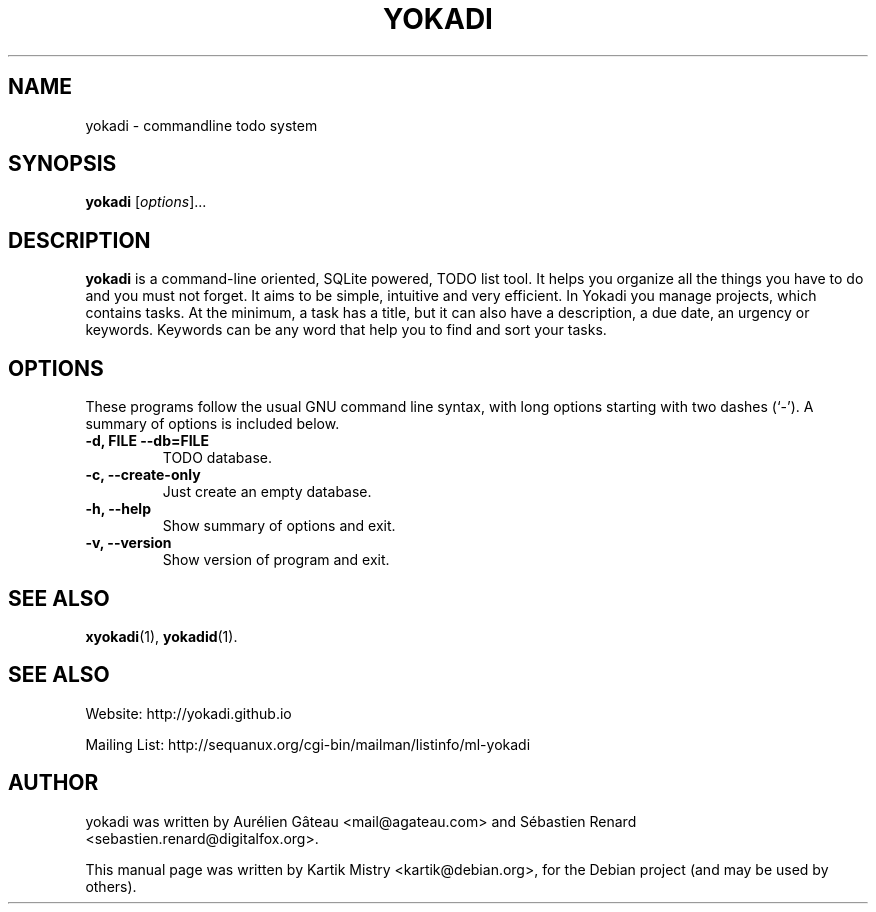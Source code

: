 .TH YOKADI 1 "July 10, 2009"
.SH NAME
yokadi \- commandline todo system
.SH SYNOPSIS
.B yokadi
.RI [ options ]...
.br
.SH DESCRIPTION
.B yokadi
is a command-line oriented, SQLite powered, TODO list tool.  It helps
you organize all the things you have to do and you must not forget. It aims to
be simple, intuitive and very efficient. In Yokadi you manage projects, which
contains tasks. At the minimum, a task has a title, but it can also have a
description, a due date, an urgency or keywords. Keywords can be any word that
help you to find and sort your tasks.
.PP
.SH OPTIONS
These programs follow the usual GNU command line syntax, with long
options starting with two dashes (`-').
A summary of options is included below.
.TP
.B \-d, FILE \-\-db=FILE
TODO database.
.TP
.B \-c, \-\-create-only
Just create an empty database.
.TP
.TP
.B \-h, \-\-help
Show summary of options and exit.
.TP
.B \-v, \-\-version
Show version of program and exit.
.SH SEE ALSO
.BR xyokadi (1),
.BR yokadid (1).
.br
.SH SEE ALSO
Website: http://yokadi.github.io

Mailing List: http://sequanux.org/cgi-bin/mailman/listinfo/ml-yokadi
.SH AUTHOR
yokadi was written by Aurélien Gâteau <mail@agateau.com> and Sébastien Renard <sebastien.renard@digitalfox.org>.
.PP
This manual page was written by Kartik Mistry <kartik@debian.org>,
for the Debian project (and may be used by others).
